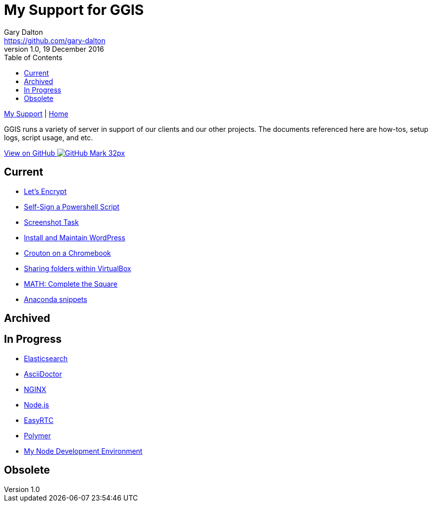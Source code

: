 = My Support for GGIS
Gary Dalton <https://github.com/gary-dalton>
:description: GGIS runs a variety of server in support of our clients and our other projects. The documents referenced here are how-tos, setup logs, script usage, and etc.
:revnumber: 1.0
:revdate: 19 December 2016
:license: Creative Commons BY-SA
:homepage: https://gary-dalton.github.io/
:githubuser: gary-dalton
:githubrepo: my_support
:githubbranch: master
:icons: font
:toc: left
:toclevels: 4
:source-highlighter: highlightjs
:css: stylesheets/stylesheet.css
:linkcss:
:cli: asciidoctor -a stylesheet=github.css -a stylesdir=stylesheets index.adoc
:keywords:


link:index.html[My Support] | https://gary-dalton.github.io/[Home]

{description}

https://github.com/{githubuser}/{githubrepo}/tree/{githubbranch}[View on GitHub image:images/GitHub-Mark-32px.png[]]

== Current

* link:letsencrypt.html[Let's Encrypt]
* link:self-sign_powershell.html[Self-Sign a Powershell Script]
* link:screenshot_task.html[Screenshot Task]
* link:install_wordpress.html[Install and Maintain WordPress]
* link:crouton.html[Crouton on a Chromebook]
* link:vbox_share.html[Sharing folders within VirtualBox]
* link:complete-the-square.html[MATH: Complete the Square]
* link:anaconda.html[Anaconda snippets]

== Archived


== In Progress

* link:elastic_search.html[Elasticsearch]
* link:aciidoctor.html[AsciiDoctor]
* link:nginx.html[NGINX]
* link:nodejs.html[Node.js]
* link:easyrtc.html[EasyRTC]
* link:polymer.html[Polymer]

* link:dev-env-node.html[My Node Development Environment]


== Obsolete
